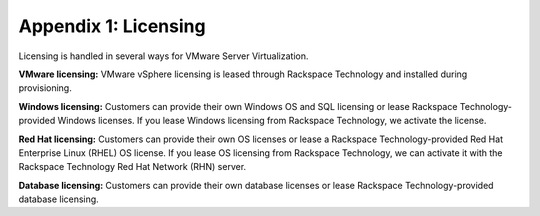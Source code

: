 .. _appendix-1-licensing:


=====================
Appendix 1: Licensing
=====================

Licensing is handled in several ways for VMware Server Virtualization.

**VMware licensing:** VMware vSphere licensing is leased through Rackspace
Technology and installed during provisioning.

**Windows licensing:** Customers can provide their own Windows OS and SQL
licensing or lease Rackspace Technology-provided Windows licenses.
If you lease Windows licensing from Rackspace Technology,
we activate the license.

**Red Hat licensing:** Customers can provide their own OS licenses
or lease a Rackspace Technology-provided Red Hat Enterprise Linux
(RHEL) OS license. If you lease OS licensing from
Rackspace Technology, we can activate it with the Rackspace Technology
Red Hat Network (RHN) server.

**Database licensing:** Customers can provide their own database
licenses or lease Rackspace Technology-provided database licensing.

